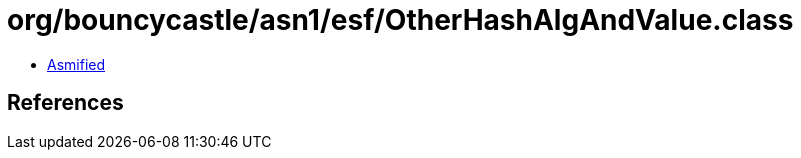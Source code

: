 = org/bouncycastle/asn1/esf/OtherHashAlgAndValue.class

 - link:OtherHashAlgAndValue-asmified.java[Asmified]

== References

